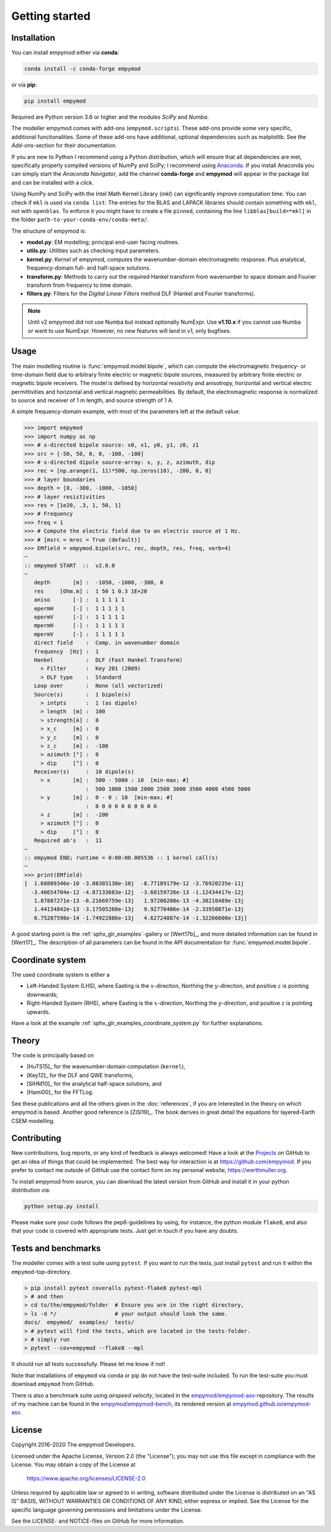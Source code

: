 Getting started
###############


Installation
------------

You can install empymod either via **conda**:

.. code-block:: console

   conda install -c conda-forge empymod

or via **pip**:

.. code-block:: console

   pip install empymod

Required are Python version 3.6 or higher and the modules `SciPy` and `Numba`.

The modeller empymod comes with add-ons (``empymod.scripts``). These add-ons
provide some very specific, additional functionalities. Some of these add-ons
have additional, optional dependencies such as matplotlib. See the
*Add-ons*-section for their documentation.

If you are new to Python I recommend using a Python distribution, which will
ensure that all dependencies are met, specifically properly compiled versions
of NumPy and SciPy; I recommend using `Anaconda
<https://www.anaconda.com/distribution>`_. If you install Anaconda you can
simply start the *Anaconda Navigator*, add the channel **conda-forge** and
**empymod** will appear in the package list and can be installed with a click.

Using NumPy and SciPy with the Intel Math Kernel Library (*mkl*) can
significantly improve computation time. You can check if ``mkl`` is used via
``conda list``: The entries for the BLAS and LAPACK libraries should contain
something with ``mkl``, not with ``openblas``. To enforce it you might have to
create a file ``pinned``, containing the line ``libblas[build=*mkl]`` in the
folder ``path-to-your-conda-env/conda-meta/``.

The structure of empymod is:

- **model.py**: EM modelling; principal end-user facing routines.
- **utils.py**: Utilities such as checking input parameters.
- **kernel.py**: Kernel of empymod, computes the wavenumber-domain
  electromagnetic response. Plus analytical, frequency-domain full- and
  half-space solutions.
- **transform.py**: Methods to carry out the required Hankel transform from
  wavenumber to space domain and Fourier transform from frequency to time
  domain.
- **filters.py**: Filters for the *Digital Linear Filters* method DLF (Hankel
  and Fourier transforms).

.. note::

    Until v2 empymod did not use Numba but instead optionally NumExpr. Use
    **v1.10.x** if you cannot use Numba or want to use NumExpr. However, no
    new features will land in v1, only bugfixes.


Usage
-----

The main modelling routine is :func:`empymod.model.bipole`, which can compute
the electromagnetic frequency- or time-domain field due to arbitrary finite
electric or magnetic bipole sources, measured by arbitrary finite electric or
magnetic bipole receivers. The model is defined by horizontal resistivity and
anisotropy, horizontal and vertical electric permittivities and horizontal and
vertical magnetic permeabilities. By default, the electromagnetic response is
normalized to source and receiver of 1 m length, and source strength of 1 A.

A simple frequency-domain example, with most of the parameters left at the
default value:

.. code-block:: python

    >>> import empymod
    >>> import numpy as np
    >>> # x-directed bipole source: x0, x1, y0, y1, z0, z1
    >>> src = [-50, 50, 0, 0, -100, -100]
    >>> # x-directed dipole source-array: x, y, z, azimuth, dip
    >>> rec = [np.arange(1, 11)*500, np.zeros(10), -200, 0, 0]
    >>> # layer boundaries
    >>> depth = [0, -300, -1000, -1050]
    >>> # layer resistivities
    >>> res = [1e20, .3, 1, 50, 1]
    >>> # Frequency
    >>> freq = 1
    >>> # Compute the electric field due to an electric source at 1 Hz.
    >>> # [msrc = mrec = True (default)]
    >>> EMfield = empymod.bipole(src, rec, depth, res, freq, verb=4)
    ~
    :: empymod START  ::  v2.0.0
    ~
       depth       [m] :  -1050, -1000, -300, 0
       res     [Ohm.m] :  1 50 1 0.3 1E+20
       aniso       [-] :  1 1 1 1 1
       epermH      [-] :  1 1 1 1 1
       epermV      [-] :  1 1 1 1 1
       mpermH      [-] :  1 1 1 1 1
       mpermV      [-] :  1 1 1 1 1
       direct field    :  Comp. in wavenumber domain
       frequency  [Hz] :  1
       Hankel          :  DLF (Fast Hankel Transform)
         > Filter      :  Key 201 (2009)
         > DLF type    :  Standard
       Loop over       :  None (all vectorized)
       Source(s)       :  1 bipole(s)
         > intpts      :  1 (as dipole)
         > length  [m] :  100
         > strength[A] :  0
         > x_c     [m] :  0
         > y_c     [m] :  0
         > z_c     [m] :  -100
         > azimuth [°] :  0
         > dip     [°] :  0
       Receiver(s)     :  10 dipole(s)
         > x       [m] :  500 - 5000 : 10  [min-max; #]
                       :  500 1000 1500 2000 2500 3000 3500 4000 4500 5000
         > y       [m] :  0 - 0 : 10  [min-max; #]
                       :  0 0 0 0 0 0 0 0 0 0
         > z       [m] :  -200
         > azimuth [°] :  0
         > dip     [°] :  0
       Required ab's   :  11
    ~
    :: empymod END; runtime = 0:00:00.005536 :: 1 kernel call(s)
    ~
    >>> print(EMfield)
    [  1.68809346e-10 -3.08303130e-10j  -8.77189179e-12 -3.76920235e-11j
      -3.46654704e-12 -4.87133683e-12j  -3.60159726e-13 -1.12434417e-12j
       1.87807271e-13 -6.21669759e-13j   1.97200208e-13 -4.38210489e-13j
       1.44134842e-13 -3.17505260e-13j   9.92770406e-14 -2.33950871e-13j
       6.75287598e-14 -1.74922886e-13j   4.62724887e-14 -1.32266600e-13j]


A good starting point is the :ref:`sphx_glr_examples`-gallery or [Wert17b]_,
and more detailed information can be found in [Wert17]_. The description of all
parameters can be found in the API documentation for
:func:`empymod.model.bipole`.


Coordinate system
-----------------

The used coordinate system is either a

- Left-Handed System (LHS), where Easting is the :math:`x`-direction, Northing
  the :math:`y`-direction, and positive :math:`z` is pointing downwards;
- Right-Handed System (RHS), where Easting is the :math:`x`-direction, Northing
  the :math:`y`-direction, and positive :math:`z` is pointing upwards.

Have a look at the example :ref:`sphx_glr_examples_coordinate_system.py` for
further explanations.


Theory
------

The code is principally based on

- [HuTS15]_ for the wavenumber-domain computation (``kernel``),
- [Key12]_ for the DLF and QWE transforms,
- [SlHM10]_ for the analytical half-space solutions, and
- [Hami00]_ for the FFTLog.

See these publications and all the others given in the :doc:`references`, if
you are interested in the theory on which empymod is based. Another good
reference is [ZiSl19]_. The book derives in great detail the equations for
layered-Earth CSEM modelling.


Contributing
------------

New contributions, bug reports, or any kind of feedback is always welcomed!
Have a look at the `Projects <https://github.com/empymod/empymod/projects>`_ on
GitHub to get an idea of things that could be implemented. The best way for
interaction is at https://github.com/empymod. If you prefer to contact me
outside of GitHub use the contact form on my personal website,
https://werthmuller.org.

To install empymod from source, you can download the latest version from GitHub
and install it in your python distribution via:

.. code-block:: console

   python setup.py install

Please make sure your code follows the pep8-guidelines by using, for instance,
the python module ``flake8``, and also that your code is covered with
appropriate tests. Just get in touch if you have any doubts.


Tests and benchmarks
--------------------

The modeller comes with a test suite using ``pytest``. If you want to run the
tests, just install ``pytest`` and run it within the ``empymod``-top-directory.

.. code-block:: console

    > pip install pytest coveralls pytest-flake8 pytest-mpl
    > # and then
    > cd to/the/empymod/folder  # Ensure you are in the right directory,
    > ls -d */                  # your output should look the same.
    docs/  empymod/  examples/  tests/
    > # pytest will find the tests, which are located in the tests-folder.
    > # simply run
    > pytest --cov=empymod --flake8 --mpl

It should run all tests successfully. Please let me know if not!

Note that installations of ``empymod`` via conda or pip do not have the
test-suite included. To run the test-suite you must download ``empymod`` from
GitHub.

There is also a benchmark suite using *airspeed velocity*, located in the
`empymod/empymod-asv <https://github.com/empymod/empymod-asv>`_-repository. The
results of my machine can be found in the `empymod/empymod-bench
<https://github.com/empymod/empymod-bench>`_, its rendered version at
`empymod.github.io/empymod-asv <https://empymod.github.io/empymod-asv>`_.


License
-------

Copyright 2016-2020 The empymod Developers.

Licensed under the Apache License, Version 2.0 (the "License");
you may not use this file except in compliance with the License.
You may obtain a copy of the License at

    https://www.apache.org/licenses/LICENSE-2.0

Unless required by applicable law or agreed to in writing, software
distributed under the License is distributed on an "AS IS" BASIS,
WITHOUT WARRANTIES OR CONDITIONS OF ANY KIND, either express or implied.
See the License for the specific language governing permissions and
limitations under the License.

See the LICENSE- and NOTICE-files on GitHub for more information.
